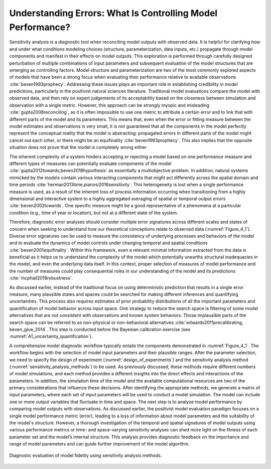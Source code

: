 .. _4_1_understanding_errors:

Understanding Errors: What Is Controlling Model Performance?
############################################################

Sensitivity analysis is a diagnostic tool when reconciling model outputs with observed data. It is helpful for clarifying how and under what conditions modeling choices (structure, parameterization, data inputs, etc.) propagate through model components and manifest in their effects on model outputs. This exploration is performed through carefully designed perturbation of multiple combinations of input parameters and subsequent evaluation of the model structures that are emerging as controlling factors. Model structure and parameterization are two of the most commonly explored aspects of models that have been a strong focus when evaluating their performance relative to available observations :cite:`beven1993prophecy`. Addressing these issues plays an important role in establishing credibility in model predictions, particularly in the positivist natural sciences literature. Traditional model evaluations compare the model with observed data, and then rely on expert judgements of its acceptability based on the closeness between simulation and observation with a single metric. However, this approach can be strongly myopic and misleading :cite:`gupta2008reconciling`, as it is often impossible to use one metric to attribute a certain error and to link that with different parts of the model and its parameters. This means that, even when the error or fitting measure between the model estimates and observations is very small, it is not guaranteed that all the components in the model perfectly represent the conceptual reality that the model is abstracting: propagated errors in different parts of the model might cancel out each other, or there might be an equifinality :cite:`beven1993prophecy`. This also implies that the opposite situation does not prove that the model is completely wrong either.

The inherent complexity of a system hinders accepting or rejecting a model based on one performance measure and different types of measures can potentially evaluate components of the model :cite:`gupta2012towards,beven2018hypothesis` as essentially a multiobjective problem. In addition, natural systems mimicked by the models contain various interacting components that might act differently across the spatial domain and time periods :cite:`herman2013time,pianosi2016sensitivity`. This heterogeneity is lost when a single performance measure is used, as a result of the inherent loss of process information occurring when transitioning from a highly dimensional and interactive system to a highly aggregated averaging of spatial or temporal output errors :cite:`beven2002towards`. One specific measure might be a good representative of a phenomena at a particular condition (e.g., time of year or location), but not at a different state of the system.

Therefore, diagnostic error analyses should consider multiple error signatures across different scales and states of concern when seeking to understand how our theoretical conceptions relate to observed data (:numref:`Figure_4_1`). Diverse error signatures can be used to measure the consistency of underlying processes and behaviors of the model and to evaluate the dynamics of model controls under changing temporal and spatial conditions :cite:`beven2001equifinality`. Within this framework, even a relevant minimal information extracted from the data is beneficial as it helps us to understand the complexity of the model which potentially unearths structural inadequacies in the model, and even the underlying data itself. In this context, proper selection of measures of model performance and the number of measures could play consequential roles in our understanding of the model and its predictions :cite:`mcphail2018robustness`.

As discussed earlier, instead of the traditional focus on using deterministic prediction that results in a single error measure, many plausible states and spaces could be searched for making different inferences and quantifying uncertainties. This process also requires estimates of prior probability distributions of all the important parameters and quantification of model behavior across input space. One strategy to reduce the search space is filtering of some model alternatives that are not consistent with observations and known system behaviors. Those implausible parts of the search space can be referred to as non-physical or non-behavioral alternatives :cite:`edwards2011precalibrating, beven_glue_2014`. This step is conducted before the Bayesian calibration exercise (see :numref:`A1_uncertainty_quantification`).

A comprehensive model diagnostic workflow typically entails the components demonstrated in :numref:`Figure_4_1`. The workflow begins with the selection of model input parameters and their plausible ranges. After the parameter selection, we need to specify the design of experiment (:numref:`design_of_experiments`) and the sensitivity analysis method (:numref:`sensitivity_analysis_methods`) to be used. As previously discussed, these methods require different numbers of model simulations, and each method provides a different insights into the direct effects and interactions of the parameters. In addition, the simulation time of the model and the available computational resources are two of the primary considerations that influence these decisions. After identifying the appropriate methods, we generate a matrix of input parameters, where each set of input parameters will be used to conduct a model simulation. The model can include one or more output variables that fluctuate in time and space. The next step is to analyze model performance by comparing model outputs with observations. As discussed earlier, the positivist model evaluation paradigm focuses on a single model performance metric (error), leading to a loss of information about model parameters and the suitability of the model's structure. However, a thorough investigation of the temporal and spatial signatures of model outputs using various performance metrics or time- and space-varying sensitivity analyses can shed more light on the fitness of each parameter set and the model’s internal structure. This analysis provides diagnostic feedback on the importance and range of model parameters and can guide further improvement of the model algorithm.

.. _Figure_4_1:
.. figure:: _static/figure4_1_diagnostic_workflow.png
    :alt: Figure 4.1
    :width: 500px
    :align: center

    Diagnostic evaluation of model fidelity using sensitivity analysis methods.
